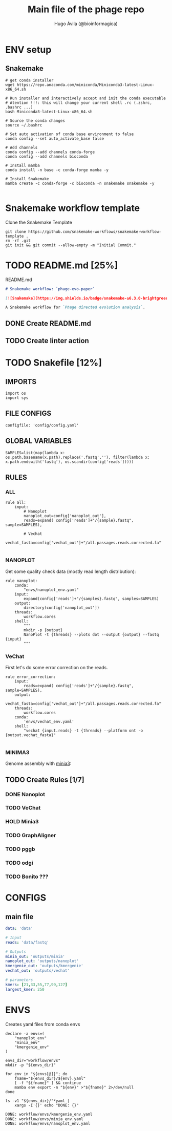 #+TITLE: Main file of the phage repo
#+AUTHOR: Hugo Ávila (@bioinformagica)
#+LANGUAGE: en-us
#+STARTUP: overview
#+PROPERTY: header-args :dir ~/projects/phage-evo-paper :mkdirp yes :exports none :eval never-export

* ENV setup
** Snakemake
#+BEGIN_SRC shell
# get conda installer
wget https://repo.anaconda.com/miniconda/Miniconda3-latest-Linux-x86_64.sh

# Run installer and interactively accept and init the conda executable
# Atention !!!: this will change your current shell .rc (.zshrc, .bashrc ...)
bash Miniconda3-latest-Linux-x86_64.sh

# Source the conda changes
source ~/.bashrc

# Set auto activation of conda base environment to false
conda config --set auto_activate_base false

# Add channels
conda config --add channels conda-forge
conda config --add channels bioconda

# Install mamba
conda install -n base -c conda-forge mamba -y

# Install Snakemake
mamba create -c conda-forge -c bioconda -n snakemake snakemake -y

#+END_SRC

#+RESULTS:

* Snakemake workflow template
#+NAME: cb:get-snakemake-template
#+CAPTION: Clone the Snakemake Template
#+BEGIN_SRC shell
git clone https://github.com/snakemake-workflows/snakemake-workflow-template .
rm -rf .git
git init && git commit --allow-empty -m "Initial Commit."
#+END_SRC

* TODO README.md [25%]
#+NAME: cb:README.md
#+CAPTION: README.md
#+BEGIN_SRC markdown :tangle README.md
# Snakemake workflow: `phage-evo-paper`

[![Snakemake](https://img.shields.io/badge/snakemake-≥6.3.0-brightgreen.svg)](https://snakemake.github.io)

A Snakemake workflow for `Phage directed evolution analysis`.
#+END_SRC
** DONE Create README.md
** TODO Create linter action
* TODO Snakefile [12%]
:PROPERTIES:
:COOKIE_DATA: todo recursive
:header-args: :tangle workflow/Snakefile :mkdirp yes :exports none :eval never-export
:END:
** IMPORTS
#+BEGIN_SRC snakemake
import os
import sys
#+END_SRC

** FILE CONFIGS
#+BEGIN_SRC snakemake
configfile: 'config/config.yaml'
#+END_SRC

** GLOBAL VARIABLES
#+BEGIN_SRC snakemake
SAMPLES=list(map(lambda x: os.path.basename(x.path).replace('.fastq',''), filter(lambda x: x.path.endswith('fastq'), os.scandir(config['reads']))))
#+END_SRC

** RULES
*** ALL
#+BEGIN_SRC snakemake
rule all:
    input:
        # Nanoplot
        nanoplot_out=config['nanoplot_out'],
        reads=expand( config['reads']+"/{sample}.fastq", sample=SAMPLES),

        # Vechat
        vechat_fasta=config['vechat_out']+"/all.passages.reads.corrected.fa"

#+END_SRC
*** NANOPLOT
Get some quality check data (mostly read length distribution):
#+BEGIN_SRC snakemake
rule nanoplot:
    conda:
        "envs/nanoplot_env.yaml"
    input:
        expand(config['reads']+"/{samples}.fastq", samples=SAMPLES)
    output:
        directory(config['nanoplot_out'])
    threads:
        workflow.cores
    shell:
        """
        mkdir -p {output}
        NanoPlot -t {threads} --plots dot --output {output} --fastq {input}
        """
#+END_SRC

*** VeChat
First let's do some error correction on the reads.
#+BEGIN_SRC snakemake
rule error_correction:
    input:
        reads=expand( config['reads']+"/{sample}.fastq", sample=SAMPLES),
    output:
        vechat_fasta=config['vechat_out']+"/all.passages.reads.corrected.fa"
    threads:
        workflow.cores
    conda:
        'envs/vechat_env.yaml'
    shell:
        "vechat {input.reads} -t {threads} --platform ont -o {output.vechat_fasta}"

#+END_SRC
*** MINIMA3
Genome assembly with [[https:https://github.com/GATB/minia][minia3]]:
#+BEGIN_SRC snakemake :exports none
# rule minia:
#     conda:
#         'envs/minia_env.yaml'
#     input:
#         reads=expand(config['reads']+"/{samples}.fastq", samples=SAMPLES)
#     params:
#         kmer="{kmer}",
#         in_arg= lambda wildcards, input: '-in '+' -in '.join(input.reads)
#     threads:
#         lambda cores: max(1, workflow.cores * 0.2)
#     output:
#         minia_assemblies=config['minia_out']+"/K{kmer}.fasta"
#     shell:
#         """
#         minia -nb-cores {threads} -kmer-size {params.kmer} -abundance-min 10 -out {output.minia_assemblies} {params.in_arg}
#         """
#+END_SRC

** TODO Create Rules [1/7]
*** DONE Nanoplot
*** TODO VeChat
*** HOLD Minia3
*** TODO GraphAligner
*** TODO pggb
*** TODO odgi
*** TODO Bonito ???
* CONFIGS
:PROPERTIES:
:COOKIE_DATA: todo recursive
:header-args: :tangle config/config.yaml :mkdirp yes :exports none :eval never-export
:END:
** main file
#+BEGIN_SRC yaml
data: 'data'

# Input
reads: 'data/fastq'

# Outputs
minia_out: 'outputs/minia'
nanoplot_out: 'outputs/nanoplot'
kmergenie_out: 'outputs/kmergenie'
vechat_out: 'outputs/vechat'

# parameters
kmers: [21,33,55,77,99,127]
largest_kmer: 250
#+END_SRC
* ENVS
:PROPERTIES:
:COOKIE_DATA: todo recursive
:header-args: :mkdirp yes :exports none :eval never-export
:END:

#+NAME: get-env-yaml
#+CAPTION: Creates yaml files from conda envs
#+BEGIN_SRC shell :results org replace
declare -a envs=(
    "nanoplot_env"
    "minia_env"
    "kmergenie_env"
)

envs_dir="workflow/envs"
mkdir -p "${envs_dir}"

for env in "${envs[@]}"; do
    fname="${envs_dir}/${env}.yaml"
    [ -f "${fname}" ] && continue
    mamba env export -n "${env}" >"${fname}" 2>/dev/null
done

ls -v1 "${envs_dir}/"*yaml |
    xargs -I'{}' echo "DONE: {}"
#+END_SRC

#+RESULTS: get-env-yaml
#+begin_src org
DONE: workflow/envs/kmergenie_env.yaml
DONE: workflow/envs/minia_env.yaml
DONE: workflow/envs/nanoplot_env.yaml
#+end_src

